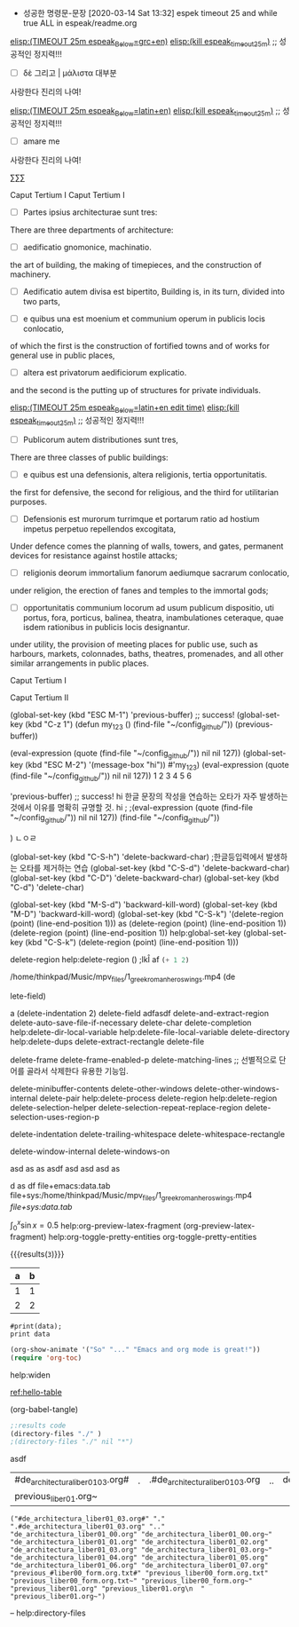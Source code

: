  - 성공한 명령문-문장 [2020-03-14 Sat 13:32] espek timeout 25 and while true ALL in espeak/readme.org
[[elisp:(start-process-shell-command%20"espeak%EB%9D%BC%ED%8B%B4%ED%9D%AC%EB%9E%8D%EC%9D%BD%EA%B8%B0"%20nil%20%0A(concat%20"timeout%2025m%20echo%20\"process%20NAME:%20espeak_timeout_25m\";"%0A"%20string=\""%20(buffer-substring-no-properties%20(+%20(line-beginning-position%202)%206)%20(line-end-position%202))%20"\";"%0A"%20string2=\""%20(buffer-substring-no-properties%20(line-beginning-position%203)%20(line-end-position%203))%20"\";"%0A"timeout%2025m%20bash%20-c%20\"while%20true;%20"%0A"%20do%20espeak%20-a%2030%20-g%2060%20-s%20100%20-v%20other/grc%20\\\"$string\\\";%20sleep%203;"%0A"%20%20%20%20espeak%20-a%2030%20-g%2060%20-s%20120%20\\\"$string2\\\";%20sleep%203;"%0A"%20%20%20espeak%20-a%2030%20-g%2060%20-s%20100%20-v%20other/grc%20\\\"$string\\\";%20sleep%209;"%0A"%20done;%20echo%20\\\"process%20NAME:%20espeak_timeout_25m\\\"%20\""%0A))][elisp:(TIMEOUT 25m espeak_Below=grc+en)]]   [[elisp:(start-process-shell-command%20"kill%20using%20pipe%20BY%20using%20concat%20CMD!%20in%20timeout"%20nil%20(concat%20"ps%20aux"%20"|%20grep%20espeak_timeout_25m"%20"|%20awk%20'{print%20$2}'"%20"|%20xargs%20-I{}%20kill%20-9%20{}"))][elisp:(kill espeak_timeout_25m)]]  ;; 성공적인 정지력!!!
- [ ] δὲ 그리고 | μάλιστα 대부분
사랑한다 진리의 나여!

[[elisp:(start-process-shell-command%20"espeak%EB%9D%BC%ED%8B%B4%ED%9D%AC%EB%9E%8D%EC%9D%BD%EA%B8%B0"%20nil%20%0A(concat%20"timeout%2025m%20echo%20\"process%20NAME:%20espeak_timeout_25m\";"%0A"%20string=\""%20(buffer-substring-no-properties%20(+%20(line-beginning-position%202)%206)%20(line-end-position%202))%20"\";"%0A"%20string2=\""%20(buffer-substring-no-properties%20(line-beginning-position%203)%20(line-end-position%203))%20"\";"%0A"timeout%2025m%20bash%20-c%20\"while%20true;%20"%0A"%20do%20espeak%20-a%2030%20-g%2060%20-s%20100%20-v%20other/la%20\\\"$string\\\";%20sleep%203;"%0A"%20%20%20%20espeak%20-a%2030%20-g%2060%20-s%20120%20\\\"$string2\\\";%20sleep%203;"%0A%20"%20%20%20espeak%20-a%2030%20-g%2060%20-s%20100%20-v%20other/la%20\\\"$string\\\";%20sleep%209;"%0A"%20done;%20echo%20\\\"process%20NAME:%20espeak_timeout_25m\\\"%20\""%0A))][elisp:(TIMEOUT 25m espeak_Below=latin+en)]]   [[elisp:(start-process-shell-command%20"kill%20using%20pipe%20BY%20using%20concat%20CMD!%20in%20timeout"%20nil%20(concat%20"ps%20aux"%20"|%20grep%20espeak_timeout_25m"%20"|%20awk%20'{print%20$2}'"%20"|%20xargs%20-I{}%20kill%20-9%20{}"))][elisp:(kill espeak_timeout_25m)]]  ;; 성공적인 정지력!!!
- [ ] amare me
사랑한다 진리의 나여!



∑∑∑

Caput Tertium I
Caput Tertium I

- [ ] Partes ipsius architecturae sunt tres: 
There are three departments of architecture: 

- [-] aedificatio gnomonice, machinatio. 
the art of building, the making of timepieces, and the construction of machinery. 

- [-] Aedificatio autem divisa est bipertito, 
    Building is, in its turn, divided into two parts, 

- [-] e quibus una est moenium et communium operum in publicis locis conlocatio, 
of which the first is the construction of fortified towns and of works for general use in public places, 

- [ ] altera est privatorum aedificiorum explicatio. 
and the second is the putting up of structures for private individuals. 

[[elisp:(start-process-shell-command%20"espeak%EB%9D%BC%ED%8B%B4%ED%9D%AC%EB%9E%8D%EC%9D%BD%EA%B8%B0"%20nil%20%0A(concat%20"timeout%2025m%20echo%20\"process%20NAME:%20espeak_timeout_25m\";"%0A"%20string=\""%20(buffer-substring-no-properties%20(+%20(line-beginning-position%202)%206)%20(line-end-position%202))%20"\";"%0A"%20string2=\""%20(buffer-substring-no-properties%20(line-beginning-position%203)%20(line-end-position%203))%20"\";"%0A"timeout%2025m%20bash%20-c%20\"while%20true;%20"%0A"%20do%20espeak%20-a%2030%20-g%2027%20-s%20120%20-v%20other/la%20\\\"$string\\\";%20sleep%202;"%0A"%20%20%20espeak%20-a%2030%20-g%2027%20-s%20150%20-v%20other/la%20\\\"$string\\\";%20sleep%202;"%0A"%20%20%20espeak%20-a%2030%20-g%2030%20-s%20120%20-v%20other/la%20\\\"$string\\\";%20sleep%202;"%0A"%20%20%20%20espeak%20-a%2030%20-g%2015%20-s%20126%20\\\"$string2\\\";%20sleep%202;"%0A"%20%20%20espeak%20-a%2030%20-g%2027%20-s%20120%20-v%20other/la%20\\\"$string\\\";%20sleep%209;"%0A"%20done;%20echo%20\\\"process%20NAME:%20espeak_timeout_25m\\\"%20\""%0A))][elisp:(TIMEOUT 25m espeak_Below=latin+en edit time)]]   [[elisp:(start-process-shell-command%20"kill%20using%20pipe%20BY%20using%20concat%20CMD!%20in%20timeout"%20nil%20(concat%20"ps%20aux"%20"|%20grep%20espeak_timeout_25m"%20"|%20awk%20'{print%20$2}'"%20"|%20xargs%20-I{}%20kill%20-9%20{}"))][elisp:(kill espeak_timeout_25m)]]  ;; 성공적인 정지력!!!
- [ ] Publicorum autem distributiones sunt tres, 
There are three classes of public buildings: 

- [ ] e quibus est una defensionis, altera religionis, tertia opportunitatis. 
the first for defensive, the second for religious, and the third for utilitarian purposes. 

- [ ] Defensionis est murorum turrimque et portarum ratio ad hostium impetus perpetuo repellendos excogitata, 
Under defence comes the planning of walls, towers, and gates, permanent devices for resistance against hostile attacks; 

- [ ] religionis deorum immortalium fanorum aediumque sacrarum conlocatio, 
under religion, the erection of fanes and temples to the immortal gods; 

- [ ] opportunitatis communium locorum ad usum publicum dispositio, uti portus, fora, porticus, balinea, theatra, inambulationes ceteraque, quae isdem rationibus in publicis locis designantur.
under utility, the provision of meeting places for public use, such as harbours, markets, colonnades, baths, theatres, promenades, and all other similar arrangements in public places.


Caput Tertium I

Caput Tertium II

(global-set-key (kbd "ESC M-1")
 'previous-buffer) ;; success!
(global-set-key (kbd "C-z 1")
(defun my_123 ()
(find-file "~/config_github/"))
(previous-buffer))


(eval-expression (quote (find-file "~/config_github/")) nil nil 127))
(global-set-key (kbd "ESC M-2")
'(message-box "hi"))
#'my_123)
(eval-expression (quote (find-file "~/config_github/")) nil nil 127))
1 2 3 4 5 6
# jlj
# ljkhlkjh
# hkjh
# kjhlkjh
#
#
#
# 
 # hjlkj
 # (+ 1 2)
 'previous-buffer) ;; success!
hi
한글 문장의 작성을 연습하는 오타가 자주 발생하는 것에서 이유를 명확히 규명할 것.
hi ; 
;(eval-expression (quote (find-file "~/config_github/")) nil nil 127))
(find-file "~/config_github/"))

)
ㄴㅇㄹ

(global-set-key (kbd "C-S-h") 'delete-backward-char) ;한글등입력에서 발생하는 오타를 제거하는 연습
(global-set-key (kbd "C-S-d") 'delete-backward-char)
(global-set-key (kbd "C-D") 'delete-backward-char)
(global-set-key (kbd "C-d") 'delete-char)

(global-set-key (kbd "M-S-d") 'backward-kill-word)
(global-set-key (kbd "M-D") 'backward-kill-word)
(global-set-key (kbd "C-S-k") '(delete-region (point) (line-end-position 1)))
as  (delete-region (point) (line-end-position 1))
(delete-region (point) (line-end-position 1))
help:global-set-key
(global-set-key (kbd "C-S-k") (delete-region (point) (line-end-position 1)))

delete-region help:delete-region
()
;lkÎ af
src_emacs-lisp{(+ 1 2)}


/home/thinkpad/Music/mpv_files/1_greek_roman_heros_wings.mp4
(de











lete-field)

a
(delete-indentation 2)
     delete-field adfasdf
delete-and-extract-region
delete-auto-save-file-if-necessary
delete-char
delete-completion                 
help:delete-dir-local-variable
help:delete-file-local-variable        
delete-directory                  
help:delete-dups
delete-extract-rectangle          
delete-file

delete-frame
delete-frame-enabled-p            
delete-matching-lines  ;; 선별적으로 단어를 골라서 삭제한다 유용한 기능임.

delete-minibuffer-contents        
delete-other-windows
delete-other-windows-internal     
delete-pair
help:delete-process                    
delete-region help:delete-region
delete-selection-helper           
delete-selection-repeat-replace-region
delete-selection-uses-region-p    

delete-indentation
delete-trailing-whitespace
delete-whitespace-rectangle       

delete-window-internal
delete-windows-on                 

asd as   as   asdf  
asd    asd     asd    
as

d
as    df
file+emacs:data.tab
file+sys:/home/thinkpad/Music/mpv_files/1_greek_roman_heros_wings.mp4
[[file+sys:data.tab]]

$\int_0^x \sin x = 0.5$
help:org-preview-latex-fragment
(org-preview-latex-fragment)
help:org-toggle-pretty-entities
org-toggle-pretty-entities

 {{{results(=3=)}}}


#+tblname: hello-table
| a | b |
|---+---|
| 1 | 1 |
| 2 | 2 |


#+BEGIN_SRC python2 :var data=hello-table
#print(data);
print data
#+END_SRC

#+RESULTS:

#+BEGIN_SRC emacs-lisp
(org-show-animate '("So" "..." "Emacs and org mode is great!"))
(require 'org-toc) 
#+END_SRC

help:widen

[[ref:hello-table]]





(org-babel-tangle)
#+BEGIN_SRC emacs-lisp :tangle hello.el
;:results code
(directory-files "./" )
;(directory-files "./" nil "*")
#+END_SRC

#+RESULTS:
| #de_architectura_liber01_03.org# | . | .#de_architectura_liber01_03.org | .. | de_architectura_liber01_00.org | de_architectura_liber01_00.org~ | de_architectura_liber01_01.org | de_architectura_liber01_02.org | de_architectura_liber01_03.org | de_architectura_liber01_03.org~ | de_architectura_liber01_04.org | de_architectura_liber01_05.org | de_architectura_liber01_06.org | de_architectura_liber01_07.org | previous_#liber00_form.org.txt# | previous_liber00_form.org.txt | previous_liber00_form.org.txt~ | previous_liber00_form.org~ | previous_liber01.org | previous_liber01.org |
| previous_liber01.org~            |   |                                  |    |                                |                                 |                                |                                |                                |                                 |                                |                                |                                |                                |                                 |                               |                                |                            |                      |                      |



asdf
| #de_architectura_liber01_03.org# | . | .#de_architectura_liber01_03.org | .. | de_architectura_liber01_00.org | de_architectura_liber01_00.org~ | de_architectura_liber01_01.org | de_architectura_liber01_02.org | de_architectura_liber01_03.org | de_architectura_liber01_03.org~ | de_architectura_liber01_04.org | de_architectura_liber01_05.org | de_architectura_liber01_06.org | de_architectura_liber01_07.org | previous_#liber00_form.org.txt# | previous_liber00_form.org.txt | previous_liber00_form.org.txt~ | previous_liber00_form.org~ | previous_liber01.org | previous_liber01.org |
| previous_liber01.org~            |   |                                  |    |                                |                                 |                                |                                |                                |                                 |                                |                                |                                |                                |                                 |                               |                                |                            |                      |                      |




#+BEGIN_SRC elisp
("#de_architectura_liber01_03.org#" "." ".#de_architectura_liber01_03.org" ".." "de_architectura_liber01_00.org" "de_architectura_liber01_00.org~" "de_architectura_liber01_01.org" "de_architectura_liber01_02.org" "de_architectura_liber01_03.org" "de_architectura_liber01_03.org~" "de_architectura_liber01_04.org" "de_architectura_liber01_05.org" "de_architectura_liber01_06.org" "de_architectura_liber01_07.org" "previous_#liber00_form.org.txt#" "previous_liber00_form.org.txt" "previous_liber00_form.org.txt~" "previous_liber00_form.org~" "previous_liber01.org" "previous_liber01.org\n  " "previous_liber01.org~")
#+END_SRC



--
help:directory-files
